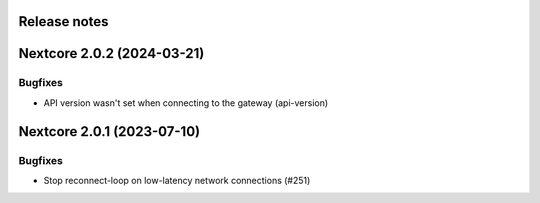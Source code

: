 Release notes
=============

.. towncrier release notes start

Nextcore 2.0.2 (2024-03-21)
===========================

Bugfixes
--------

- API version wasn't set when connecting to the gateway (api-version)


Nextcore 2.0.1 (2023-07-10)
===========================

Bugfixes
--------

- Stop reconnect-loop on low-latency network connections (#251)
